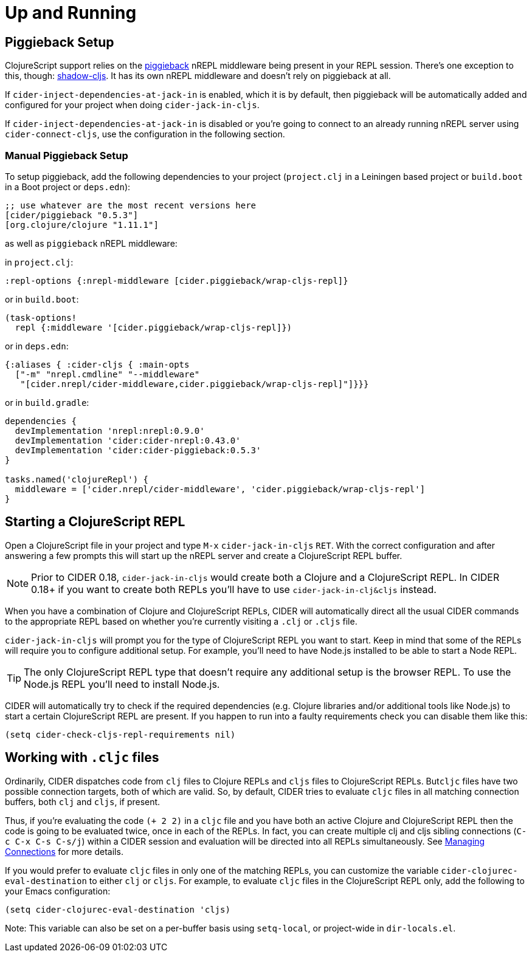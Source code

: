 = Up and Running
:experimental:

== Piggieback Setup

ClojureScript support relies on the https://github.com/nrepl/piggieback[piggieback] nREPL middleware
being present in your REPL session. There's one exception to this,
though: https://github.com/thheller/shadow-cljs[shadow-cljs]. It has its own nREPL middleware and doesn't rely
on piggieback at all.

If `cider-inject-dependencies-at-jack-in` is enabled, which it is by
default, then piggieback will be automatically added and configured
for your project when doing `cider-jack-in-cljs`.

If `cider-inject-dependencies-at-jack-in` is disabled or you're going
to connect to an already running nREPL server using
`cider-connect-cljs`, use the configuration in the following section.

=== Manual Piggieback Setup

To setup piggieback, add the following dependencies to your project
(`project.clj` in a Leiningen based project or `build.boot` in a Boot
project or `deps.edn`):

[source,clojure]
----
;; use whatever are the most recent versions here
[cider/piggieback "0.5.3"]
[org.clojure/clojure "1.11.1"]
----

as well as `piggieback` nREPL middleware:

in `project.clj`:

[source,clojure]
----
:repl-options {:nrepl-middleware [cider.piggieback/wrap-cljs-repl]}
----

or in `build.boot`:

[source,clojure]
----
(task-options!
  repl {:middleware '[cider.piggieback/wrap-cljs-repl]})
----

or in `deps.edn`:

[source,clojure]
----
{:aliases { :cider-cljs { :main-opts
  ["-m" "nrepl.cmdline" "--middleware"
   "[cider.nrepl/cider-middleware,cider.piggieback/wrap-cljs-repl]"]}}}
----

or in `build.gradle`:

[source, groovy]
----
dependencies {
  devImplementation 'nrepl:nrepl:0.9.0'
  devImplementation 'cider:cider-nrepl:0.43.0'
  devImplementation 'cider:cider-piggieback:0.5.3'
}

tasks.named('clojureRepl') {
  middleware = ['cider.nrepl/cider-middleware', 'cider.piggieback/wrap-cljs-repl']
}
----

== Starting a ClojureScript REPL

Open a ClojureScript file in your project and type kbd:[M-x]
`cider-jack-in-cljs` kbd:[RET]. With the correct configuration
and after answering a few prompts this will start up the
nREPL server and create a ClojureScript REPL buffer.

NOTE: Prior to CIDER 0.18, `cider-jack-in-cljs` would create both a Clojure and
a ClojureScript REPL. In CIDER 0.18+ if you want to create both REPLs
you'll have to use `cider-jack-in-clj&cljs` instead.

When you have a combination of Clojure and ClojureScript REPLs, CIDER
will automatically direct all the usual CIDER commands to the
appropriate REPL based on whether you're currently visiting a `.clj` or
`.cljs` file.

`cider-jack-in-cljs` will prompt you for the type of ClojureScript
REPL you want to start. Keep in mind that some of the REPLs will
require you to configure additional setup. For example, you'll need to
have Node.js installed to be able to start a Node REPL.

TIP: The only ClojureScript REPL type that doesn't require any additional
setup is the browser REPL. To use the Node.js REPL you'll need to install
Node.js.

CIDER will automatically try to check if the required dependencies (e.g. Clojure libraries and/or additional tools like Node.js) to start a certain
ClojureScript REPL are present. If you happen to run into a faulty requirements
check you can disable them like this:

[source,lisp]
----
(setq cider-check-cljs-repl-requirements nil)
----

== Working with `.cljc` files

Ordinarily, CIDER dispatches code from `clj` files to Clojure REPLs
and `cljs` files to ClojureScript REPLs. But``cljc`` files have two
possible connection targets, both of which are valid. So, by default,
CIDER tries to evaluate `cljc` files in all matching connection
buffers, both `clj` and `cljs`, if present.

Thus, if you're evaluating the code `(+ 2 2)` in a `cljc` file and you
have both an active Clojure and ClojureScript REPL then the code is
going to be evaluated twice, once in each of the REPLs.  In fact, you
can create multiple clj and cljs sibling connections (kbd:[C-c C-x C-s C-s/j]) within a CIDER session and evaluation will be directed
into all REPLs simultaneously. See xref:usage/managing_connections.adoc[Managing
Connections] for more details.

If you would prefer to evaluate `cljc` files in only one of the matching REPLs, you can customize the variable `cider-clojurec-eval-destination` to either `clj` or `cljs`.  For example, to evaluate `cljc` files in the ClojureScript REPL only, add the following to your Emacs configuration:

[source,lisp]
----
(setq cider-clojurec-eval-destination 'cljs)
----

Note: This variable can also be set on a per-buffer basis using `setq-local`, or project-wide in `dir-locals.el`.
